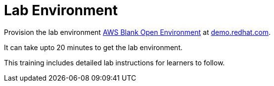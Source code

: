 = Lab Environment

Provision the lab environment https://demo.redhat.com/catalog?search=AWS+Blank+Open+Environment&item=babylon-catalog-prod%2Fsandboxes-gpte.sandbox-open.prod[AWS Blank Open Environment] at https://demo.redhat.com/[demo.redhat.com].

It can take upto 20 minutes to get the lab environment.

This training includes detailed lab instructions for learners to follow.